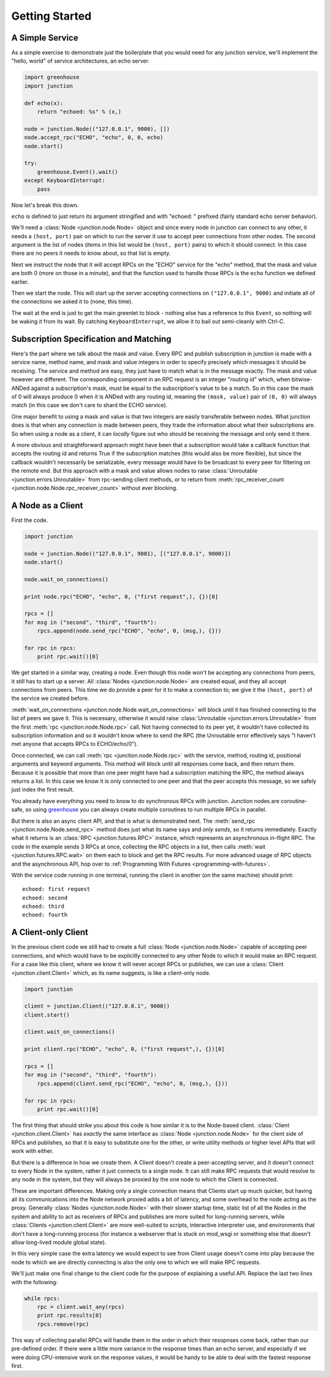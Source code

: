 ===============
Getting Started
===============


A Simple Service
----------------

As a simple exercise to demonstrate just the boilerplate that you would
need for any junction service, we'll implement the "hello, world" of
service architectures, an echo server.

.. sourcecode:: python

    import greenhouse
    import junction

    def echo(x):
        return "echoed: %s" % (x,)

    node = junction.Node(("127.0.0.1", 9000), [])
    node.accept_rpc("ECHO", "echo", 0, 0, echo)
    node.start()

    try:
        greenhouse.Event().wait()
    except KeyboardInterrupt:
        pass

Now let's break this down.

``echo`` is defined to just return its argument stringified and with
"echoed: " prefixed (fairly standard echo server behavior).

We'll need a :class:`Node <junction.node.Node>` object and since every
node in junction can connect to any other, it needs a ``(host, port)``
pair on which to run the server it use to accept peer connections from
other nodes. The second argument is the list of nodes (items in this
list would be ``(host, port)`` pairs) to which it should connect. In
this case there are no peers it needs to know about, so that list is
empty.

Next we instruct the node that it will accept RPCs on the "ECHO" service
for the "echo" method, that the mask and value are both 0 (more on those
in a minute), and that the function used to handle those RPCs is the
``echo`` function we defined earlier.

Then we start the node. This will start up the server accepting
connections on ``("127.0.0.1", 9000)`` and initiate all of the
connections we asked it to (none, this time).

The wait at the end is just to get the main greenlet to block - nothing
else has a reference to this ``Event``, so nothing will be waking it
from its wait. By catching ``KeyboardInterrupt``, we allow it to bail
out semi-cleanly with Ctrl-C.


Subscription Specification and Matching
---------------------------------------

Here's the part where we talk about the mask and value. Every
RPC and publish subscription in junction is made with a service name,
method name, and mask and value integers in order to specify precisely
which messages it should be receiving. The service and method are easy,
they just have to match what is in the message exactly. The mask and
value however are different. The corresponding component in an RPC
request is an integer "routing id" which, when bitwise-ANDed against a
subscription's mask, must be equal to the subscription's value to be a
match. So in this case the mask of 0 will always produce 0 when it is
ANDed with any routing id, meaning the ``(mask, value)`` pair of ``(0,
0)`` will always match (in this case we don't care to shard the ECHO
service).

One major benefit to using a mask and value is that two integers are
easily transferable between nodes. What junction does is that when any
connection is made between peers, they trade the information about what
their subscriptions are. So when using a node as a client, it can
*locally* figure out who should be receiving the message and only send
it there.

A more obvious and straightforward approach might have been that a
subscription would take a callback function that accepts the routing id
and returns True if the subscription matches (this would also be more
flexible), but since the callback wouldn't necessarily be serializable,
every message would have to be broadcast to every peer for filtering on
the remote end. But this approach with a mask and value allows
nodes to raise :class:`Unroutable <junction.errors.Unroutable>` from
rpc-sending client methods, or to return from :meth:`rpc_receiver_count
<junction.node.Node.rpc_receiver_count>` without ever blocking.


A Node as a Client
------------------

First the code.

.. sourcecode:: python

    import junction

    node = junction.Node(("127.0.0.1", 9001), [("127.0.0.1", 9000)])
    node.start()

    node.wait_on_connections()

    print node.rpc("ECHO", "echo", 0, ("first request",), {})[0]

    rpcs = []
    for msg in ("second", "third", "fourth"):
        rpcs.append(node.send_rpc("ECHO", "echo", 0, (msg,), {}))

    for rpc in rpcs:
        print rpc.wait()[0]

We get started in a similar way, creating a node. Even though this node
won't be accepting any connections from peers, it still has to start up
a server. All :class:`Nodes <junction.node.Node>` are created equal, and
they all accept connections from peers. This time we do provide a peer
for it to make a connection to; we give it the ``(host, port)`` of the
service we created before.

:meth:`wait_on_connections <junction.node.Node.wait_on_connections>`
will block until it has finished connecting to the list of peers we gave
it. This is necessary, otherwise it would raise :class:`Unroutable
<junction.errors.Unroutable>` from the first :meth:`rpc
<junction.node.Node.rpc>` call. Not having connected to its peer yet, it
wouldn't have collected its subscription information and so it wouldn't
know where to send the RPC (the Unroutable error effectively says "I
haven't met anyone that accepts RPCs to ECHO/echo/0").

Once connected, we can call :meth:`rpc <junction.node.Node.rpc>` with
the service, method, routing id, positional arguments and keyword
arguments. This method will block until all responses come back, and
then return them. Because it is possible that more than one peer might
have had a subscription matching the RPC, the method always returns a
list. In this case we know it is only connected to one peer and that the
peer accepts this message, so we safely just index the first result.

You already have everything you need to know to do synchronous RPCs with
junction. Junction nodes are coroutine-safe, so using greenhouse_ you
can always create multiple coroutines to run multiple RPCs in parallel.

.. _greenhouse: https://teepark.github.com/greenhouse

But there is also an async client API, and that is what is demonstrated
next. The :meth:`send_rpc <junction.node.Node.send_rpc>` method does
just what its name says and *only sends*, so it returns immediately.
Exactly what it returns is an :class:`RPC <junction.futures.RPC>`
instance, which represents an asynchronous in-flight RPC. The code in
the example sends 3 RPCs at once, collecting the RPC objects in a list,
then calls :meth:`wait <junction.futures.RPC.wait>` on them each to
block and get the RPC results. For more advanced usage of RPC objects
and the asynchronous API, hop over to :ref:`Programming With Futures
<programming-with-futures>`.

With the service code running in one terminal, running the client in
another (on the same machine) should print::

    echoed: first request
    echoed: second
    echoed: third
    echoed: fourth


A Client-only Client
--------------------

In the previous client code we still had to create a full :class:`Node
<junction.node.Node>` capable of accepting peer connections, and which
would have to be explicitly connected to any other Node to which it
would make an RPC request. For a case like this client, where we know it
will never accept RPCs or publishes, we can use a :class:`Client
<junction.client.Client>` which, as its name suggests, is like a
client-only node.

.. sourcecode:: python

    import junction

    client = junction.Client(("127.0.0.1", 9000))
    client.start()

    client.wait_on_connections()

    print client.rpc("ECHO", "echo", 0, ("first request",), {})[0]

    rpcs = []
    for msg in ("second", "third", "fourth"):
        rpcs.append(client.send_rpc("ECHO", "echo", 0, (msg,), {}))

    for rpc in rpcs:
        print rpc.wait()[0]

The first thing that should strike you about this code is how similar it
is to the Node-based client. :class:`Client <junction.client.Client>`
has *exactly* the same interface as :class:`Node <junction.node.Node>`
for the client side of RPCs and publishes, so that it is easy to
substitute one for the other, or write utility methods or higher level
APIs that will work with either.

But there is a difference in how we create them. A Client doesn't create
a peer-accepting server, and it doesn't connect to every Node in the
system, rather it just connects to a single node. It can still make RPC
requests that would resolve to any node in the system, but they will
always be proxied by the one node to which the Client is connected.

These are important differences. Making only a single connection means
that Clients start up much quicker, but having all its communications
into the Node network proxied adds a bit of latency, and some overhead
to the node acting as the proxy. Generally :class:`Nodes
<junction.node.Node>` with their slower startup time, static list of
all the Nodes in the system and ability to act as receivers of RPCs and
publishes are more suited for long-running servers, while
:class:`Clients <junction.client.Client>` are more well-suited to
scripts, interactive interpreter use, and environments that don't have a
long-running process (for instance a webserver that is stuck on mod_wsgi
or something else that doesn't allow long-lived module global state).

In this very simple case the extra latency we would expect to see from
Client usage doesn't come into play because the node to which we are
directly connecting is also the only one to which we will make RPC
requests.

We'll just make one final change to the client code for the purpose of
explaining a useful API. Replace the last two lines with the following:

.. sourcecode:: python

    while rpcs:
        rpc = client.wait_any(rpcs)
        print rpc.results[0]
        rpcs.remove(rpc)

This way of collecting parallel RPCs will handle them in the order in
which their resopnses come back, rather than our pre-defined order. If
there were a little more variance in the response times than an echo
server, and especially if we were doing CPU-intensive work on the
response values, it would be handy to be able to deal with the fastest
response first.
